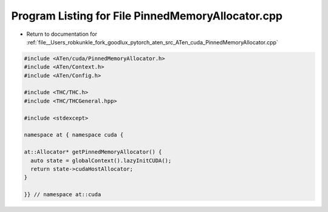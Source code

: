 
.. _program_listing_file__Users_robkunkle_fork_goodlux_pytorch_aten_src_ATen_cuda_PinnedMemoryAllocator.cpp:

Program Listing for File PinnedMemoryAllocator.cpp
==================================================

- Return to documentation for :ref:`file__Users_robkunkle_fork_goodlux_pytorch_aten_src_ATen_cuda_PinnedMemoryAllocator.cpp`

.. code-block:: cpp

   #include <ATen/cuda/PinnedMemoryAllocator.h>
   #include <ATen/Context.h>
   #include <ATen/Config.h>
   
   #include <THC/THC.h>
   #include <THC/THCGeneral.hpp>
   
   #include <stdexcept>
   
   namespace at { namespace cuda {
   
   at::Allocator* getPinnedMemoryAllocator() {
     auto state = globalContext().lazyInitCUDA();
     return state->cudaHostAllocator;
   }
   
   }} // namespace at::cuda
